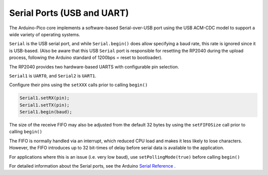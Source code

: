 Serial Ports (USB and UART)
===========================

The Arduino-Pico core implements a software-based Serial-over-USB port
using the USB ACM-CDC model to support a wide variety of operating
systems.

``Serial`` is the USB serial port, and while ``Serial.begin()`` does allow
specifying a baud rate, this rate is ignored since it is USB-based.
(Also be aware that this USB ``Serial`` port is responsible for resetting
the RP2040 during the upload process, following the Arduino standard
of 1200bps = reset to bootloader).

The RP2040 provides two hardware-based UARTS with configurable
pin selection.

``Serial1`` is ``UART0``, and ``Serial2`` is ``UART1``.

Configure their pins using the ``setXXX`` calls prior to calling ``begin()``

.. code:: cpp

        Serial1.setRX(pin);
        Serial1.setTX(pin);
        Serial1.begin(baud);

The size of the receive FIFO may also be adjusted from the default 32 bytes by
using the ``setFIFOSize`` call prior to calling ``begin()``

.. code:: cpp
        Serial1.setFIFOSize(128);
        Serial1.begin(baud);

The FIFO is normally handled via an interrupt, which reduced CPU load and
makes it less likely to lose characters.  However, the FIFO introduces up
to 32 bit-times of delay before serial data is available to the application.

For applications where this is an issue (i.e. very low baud), use
``setPollingMode(true)`` before calling ``begin()``

.. code:: cpp
        Serial1.setPollingMode(true);
        Serial1.begin(110)

For detailed information about the Serial ports, see the
Arduino `Serial Reference <https://www.arduino.cc/reference/en/language/functions/communication/serial/>`_ .
